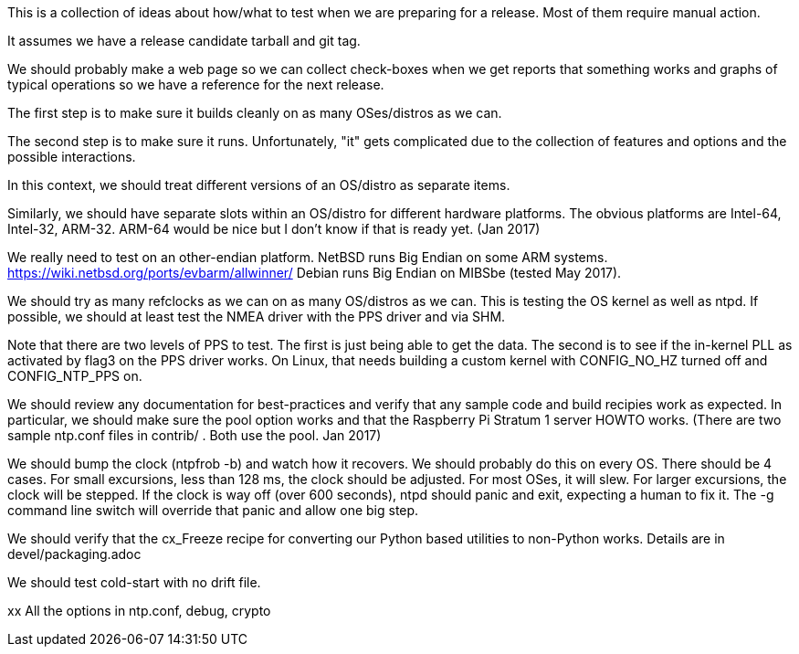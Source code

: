 This is a collection of ideas about how/what to test when
we are preparing for a release.  Most of them require
manual action.

It assumes we have a release candidate tarball and git tag.


We should probably make a web page so we can collect check-boxes
when we get reports that something works and graphs of typical
operations so we have a reference for the next release.


The first step is to make sure it builds cleanly on as many
OSes/distros as we can.

The second step is to make sure it runs.  Unfortunately, "it"
gets complicated due to the collection of features and options
and the possible interactions.

In this context, we should treat different versions of
an OS/distro as separate items.

Similarly, we should have separate slots within an OS/distro
for different hardware platforms.  The obvious platforms are
Intel-64, Intel-32, ARM-32.  ARM-64 would be nice but I don't
know if that is ready yet. (Jan 2017)

We really need to test on an other-endian platform.
NetBSD runs Big Endian on some ARM systems.
  https://wiki.netbsd.org/ports/evbarm/allwinner/
Debian runs Big Endian on MIBSbe (tested May 2017).

We should try as many refclocks as we can on as many
OS/distros as we can.  This is testing the OS kernel
as well as ntpd.  If possible, we should at least test
the NMEA driver with the PPS driver and via SHM.

Note that there are two levels of PPS to test.  The first
is just being able to get the data.  The second is to see
if the in-kernel PLL as activated by flag3 on the PPS driver
works.  On Linux, that needs building a custom kernel with
CONFIG_NO_HZ turned off and CONFIG_NTP_PPS on.


We should review any documentation for best-practices and verify
that any sample code and build recipies work as expected.  In
particular, we should make sure the pool option works and that
the Raspberry Pi Stratum 1 server HOWTO works.
(There are two sample ntp.conf files in contrib/ .
Both use the pool.  Jan 2017)


We should bump the clock (ntpfrob -b) and watch how it recovers.
We should probably do this on every OS.
There should be 4 cases.  For small excursions,
less than 128 ms, the clock should be adjusted.  For most OSes,
it will slew.  For larger excursions, the clock will be stepped.
If the clock is way off (over 600 seconds), ntpd should panic
and exit, expecting a human to fix it.  The -g command line switch
will override that panic and allow one big step.

We should verify that the cx_Freeze recipe for converting
our Python based utilities to non-Python works.
Details are in devel/packaging.adoc

We should test cold-start with no drift file.

xx
  All the options in ntp.conf, debug, crypto
